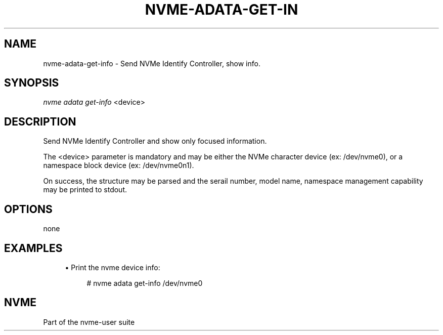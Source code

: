 '\" t
.\"     Title: nvme-adata-get-info
.\"    Author: [FIXME: author] [see http://www.docbook.org/tdg5/en/html/author]
.\" Generator: DocBook XSL Stylesheets vsnapshot <http://docbook.sf.net/>
.\"      Date: 10/04/2023
.\"    Manual: NVMe Manual
.\"    Source: NVMe
.\"  Language: English
.\"
.TH "NVME\-ADATA\-GET\-IN" "1" "10/04/2023" "NVMe" "NVMe Manual"
.\" -----------------------------------------------------------------
.\" * Define some portability stuff
.\" -----------------------------------------------------------------
.\" ~~~~~~~~~~~~~~~~~~~~~~~~~~~~~~~~~~~~~~~~~~~~~~~~~~~~~~~~~~~~~~~~~
.\" http://bugs.debian.org/507673
.\" http://lists.gnu.org/archive/html/groff/2009-02/msg00013.html
.\" ~~~~~~~~~~~~~~~~~~~~~~~~~~~~~~~~~~~~~~~~~~~~~~~~~~~~~~~~~~~~~~~~~
.ie \n(.g .ds Aq \(aq
.el       .ds Aq '
.\" -----------------------------------------------------------------
.\" * set default formatting
.\" -----------------------------------------------------------------
.\" disable hyphenation
.nh
.\" disable justification (adjust text to left margin only)
.ad l
.\" -----------------------------------------------------------------
.\" * MAIN CONTENT STARTS HERE *
.\" -----------------------------------------------------------------
.SH "NAME"
nvme-adata-get-info \- Send NVMe Identify Controller, show info\&.
.SH "SYNOPSIS"
.sp
.nf
\fInvme adata get\-info\fR <device>
.fi
.SH "DESCRIPTION"
.sp
Send NVMe Identify Controller and show only focused information\&.
.sp
The <device> parameter is mandatory and may be either the NVMe character device (ex: /dev/nvme0), or a namespace block device (ex: /dev/nvme0n1)\&.
.sp
On success, the structure may be parsed and the serail number, model name, namespace management capability may be printed to stdout\&.
.SH "OPTIONS"
.sp
none
.SH "EXAMPLES"
.sp
.RS 4
.ie n \{\
\h'-04'\(bu\h'+03'\c
.\}
.el \{\
.sp -1
.IP \(bu 2.3
.\}
Print the nvme device info:
.sp
.if n \{\
.RS 4
.\}
.nf
# nvme adata get\-info /dev/nvme0
.fi
.if n \{\
.RE
.\}
.RE
.SH "NVME"
.sp
Part of the nvme\-user suite
